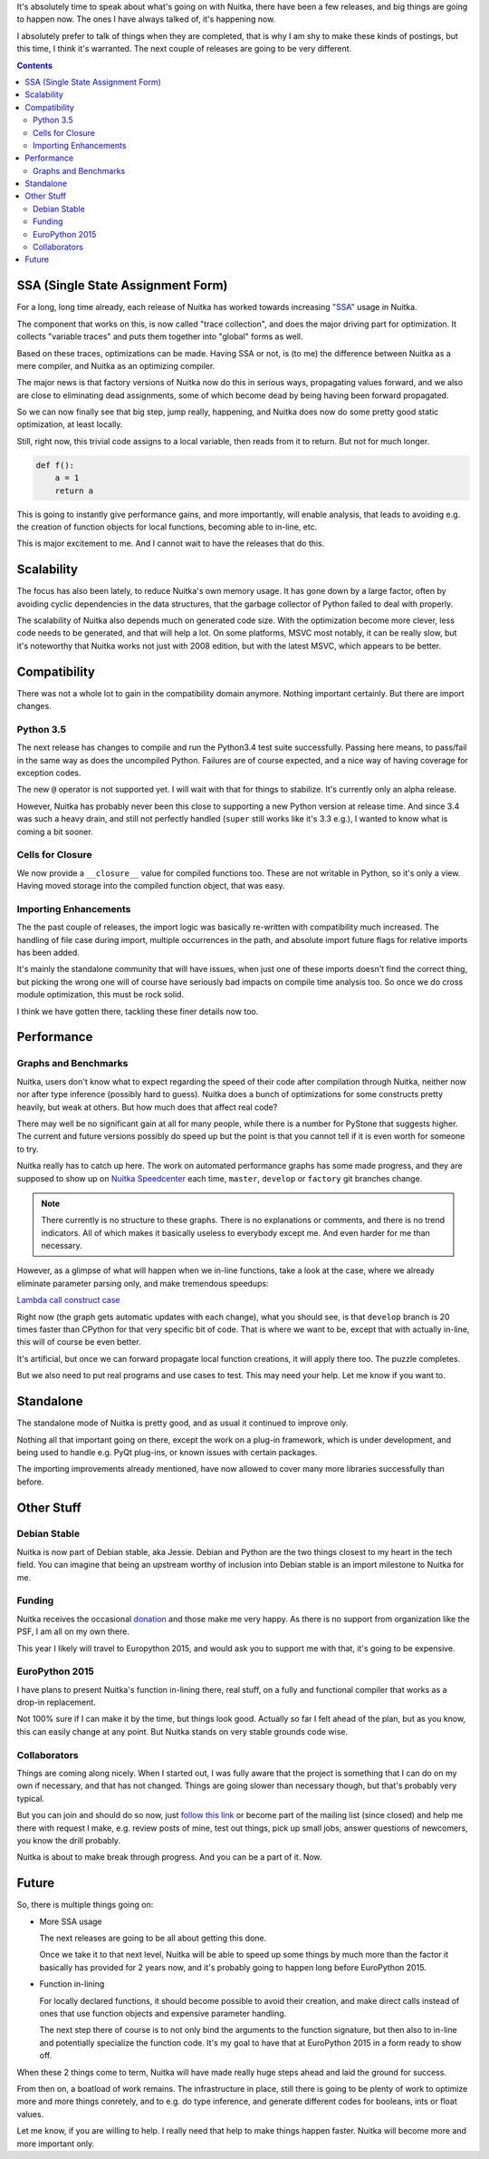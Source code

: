 .. title: Nuitka Progress in Spring 2015
.. slug: nuitka-progress-spring-2015
.. date: 2015/04/30 16:08:54
.. tags: Python,compiler,Nuitka
.. type: text

It's absolutely time to speak about what's going on with Nuitka, there
have been a few releases, and big things are going to happen now. The
ones I have always talked of, it's happening now.

I absolutely prefer to talk of things when they are completed, that is why I am
shy to make these kinds of postings, but this time, I think it's warranted. The
next couple of releases are going to be very different.

.. contents::

SSA (Single State Assignment Form)
==================================

For a long, long time already, each release of Nuitka has worked towards
increasing `"SSA" <http://en.wikipedia.org/wiki/Static_single_assignment_form>`_
usage in Nuitka.

The component that works on this, is now called "trace collection", and does
the major driving part for optimization. It collects "variable traces" and
puts them together into "global" forms as well.

Based on these traces, optimizations can be made. Having SSA or not, is
(to me) the difference between Nuitka as a mere compiler, and Nuitka as an
optimizing compiler.

The major news is that factory versions of Nuitka now do this in serious
ways, propagating values forward, and we also are close to eliminating dead
assignments, some of which become dead by being having been forward propagated.

So we can now finally see that big step, jump really, happening, and Nuitka
does now do some pretty good static optimization, at least locally.

Still, right now, this trivial code assigns to a local variable, then reads
from it to return. But not for much longer.

.. code-block:: python

    def f():
        a = 1
        return a

This is going to instantly give performance gains, and more importantly, will
enable analysis, that leads to avoiding e.g. the creation of function objects
for local functions, becoming able to in-line, etc.

This is major excitement to me. And I cannot wait to have the releases that
do this.

Scalability
===========

The focus has also been lately, to reduce Nuitka's own memory usage. It has
gone down by a large factor, often by avoiding cyclic dependencies in the
data structures, that the garbage collector of Python failed to deal with
properly.

The scalability of Nuitka also depends much on generated code size. With the
optimization become more clever, less code needs to be generated, and that
will help a lot. On some platforms, MSVC most notably, it can be really slow,
but it's noteworthy that Nuitka works not just with 2008 edition, but with
the latest MSVC, which appears to be better.

Compatibility
=============

There was not a whole lot to gain in the compatibility domain anymore. Nothing
important certainly. But there are import changes.

Python 3.5
++++++++++

The next release has changes to compile and run the Python3.4 test suite
successfully. Passing here means, to pass/fail in the same way as does the
uncompiled Python. Failures are of course expected, and a nice way of having
coverage for exception codes.

The new ``@`` operator is not supported yet. I will wait with that for things
to stabilize. It's currently only an alpha release.

However, Nuitka has probably never been this close to supporting a new Python
version at release time. And since 3.4 was such a heavy drain, and still not
perfectly handled (``super`` still works like it's 3.3 e.g.), I wanted to know
what is coming a bit sooner.

Cells for Closure
+++++++++++++++++

We now provide a ``__closure__`` value for compiled functions too. These are
not writable in Python, so it's only a view. Having moved storage into the
compiled function object, that was easy.

Importing Enhancements
++++++++++++++++++++++

The the past couple of releases, the import logic was basically re-written with
compatibility much increased. The handling of file case during import, multiple
occurrences in the path, and absolute import future flags for relative imports
has been added.

It's mainly the standalone community that will have issues, when just one of
these imports doesn't find the correct thing, but picking the wrong one will
of course have seriously bad impacts on compile time analysis too. So once we
do cross module optimization, this must be rock solid.

I think we have gotten there, tackling these finer details now too.

Performance
===========

Graphs and Benchmarks
+++++++++++++++++++++

Nuitka, users don't know what to expect regarding the speed of their code
after compilation through Nuitka, neither now nor after type inference
(possibly hard to guess). Nuitka does a bunch of optimizations for
some constructs pretty heavily, but weak at others. But how much does
that affect real code?

There may well be no significant gain at all for many people, while there is
a number for PyStone that suggests higher. The current and future versions
possibly do speed up but the point is that you cannot tell if it is even worth
for someone to try.

Nuitka really has to catch up here. The work on automated performance graphs
has some made progress, and they are supposed to show up on `Nuitka Speedcenter
<https://speedcenter.nuitka.net>`__ each time, ``master``, ``develop`` or
``factory`` git branches change.

.. note::

   There currently is no structure to these graphs. There is no explanations or
   comments, and there is no trend indicators. All of which makes it basically
   useless to everybody except me. And even harder for me than necessary.


However, as a glimpse of what will happen when we in-line functions, take a
look at the case, where we already eliminate parameter parsing only, and make
tremendous speedups:

`Lambda call construct case <https://speedcenter.nuitka.net/constructs/construct-calllambdaexpressiondirectly.html>`__

Right now (the graph gets automatic updates with each change), what you should
see, is that ``develop`` branch is 20 times faster than CPython for that very
specific bit of code. That is where we want to be, except that with actually
in-line, this will of course be even better.

It's artificial, but once we can forward propagate local function creations, it
will apply there too. The puzzle completes.

But we also need to put real programs and use cases to test. This may need
your help. Let me know if you want to.

Standalone
==========

The standalone mode of Nuitka is pretty good, and as usual it continued to
improve only.

Nothing all that important going on there, except the work on a plug-in
framework, which is under development, and being used to handle e.g. PyQt
plug-ins, or known issues with certain packages.

The importing improvements already mentioned, have now allowed to cover many
more libraries successfully than before.

Other Stuff
===========

Debian Stable
+++++++++++++

Nuitka is now part of Debian stable, aka Jessie. Debian and Python are the
two things closest to my heart in the tech field. You can imagine that being
an upstream worthy of inclusion into Debian stable is an import milestone to
Nuitka for me.

Funding
+++++++

Nuitka receives the occasional `donation <http://nuitka.net/pages/donations.html>`_
and those make me very happy. As there is no support from organization like the
PSF, I am all on my own there.

This year I likely will travel to Europython 2015, and would ask you to support
me with that, it's going to be expensive.

EuroPython 2015
+++++++++++++++

I have plans to present Nuitka's function in-lining there, real stuff, on a
fully and functional compiler that works as a drop-in replacement.

Not 100% sure if I can make it by the time, but things look good. Actually so
far I felt ahead of the plan, but as you know, this can easily change at any
point. But Nuitka stands on very stable grounds code wise.

Collaborators
+++++++++++++

Things are coming along nicely. When I started out, I was fully aware that
the project is something that I can do on my own if necessary, and that has
not changed. Things are going slower than necessary though, but that's probably
very typical.

But you can join and should do so now, just `follow this link
<http://nuitka.net/doc/user-manual.html#join-nuitka>`_ or become part of the
mailing list (since closed) and help me there with request I make, e.g. review
posts of mine, test out things, pick up small jobs, answer questions of
newcomers, you know the drill probably.

Nuitka is about to make break through progress. And you can be a part of it.
Now.

Future
======

So, there is multiple things going on:

* More SSA usage

  The next releases are going to be all about getting this done.

  Once we take it to that next level, Nuitka will be able to speed up some
  things by much more than the factor it basically has provided for 2 years
  now, and it's probably going to happen long before EuroPython 2015.

* Function in-lining

  For locally declared functions, it should become possible to avoid their
  creation, and make direct calls instead of ones that use function objects
  and expensive parameter handling.

  The next step there of course is to not only bind the arguments to the
  function signature, but then also to in-line and potentially specialize
  the function code. It's my goal to have that at EuroPython 2015 in a form
  ready to show off.

When these 2 things come to term, Nuitka will have made really huge steps ahead
and laid the ground for success.

From then on, a boatload of work remains. The infrastructure in place, still
there is going to be plenty of work to optimize more and more things conretely,
and to e.g. do type inference, and generate different codes for booleans, ints
or float values.

Let me know, if you are willing to help. I really need that help to make things
happen faster. Nuitka will become more and more important only.
